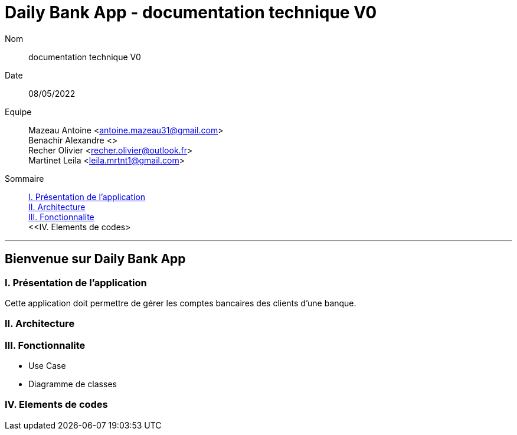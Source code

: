 = Daily Bank App - documentation technique V0

Nom:: documentation technique V0

Date::
08/05/2022

Equipe::
Mazeau Antoine <antoine.mazeau31@gmail.com> +
Benachir Alexandre <> +
Recher Olivier <recher.olivier@outlook.fr> +
Martinet Leila <leila.mrtnt1@gmail.com> +

Sommaire::
<<I. Presentation>> +
<<II. Architecture>> +
<<III. Fonctionnalite>> +
<<IV. Elements de codes> +

'''

== Bienvenue sur Daily Bank App

[id = "I. Presentation"]
=== I. Présentation de l'application

Cette application doit permettre de gérer les comptes bancaires des clients d'une banque.


[id = "II. Architecture"]
=== II. Architecture



[id = "III. Fonctionnalite"]
=== III. Fonctionnalite

* Use Case
* Diagramme de classes 


[id = "IV. Elements de codes"]
=== IV. Elements de codes



